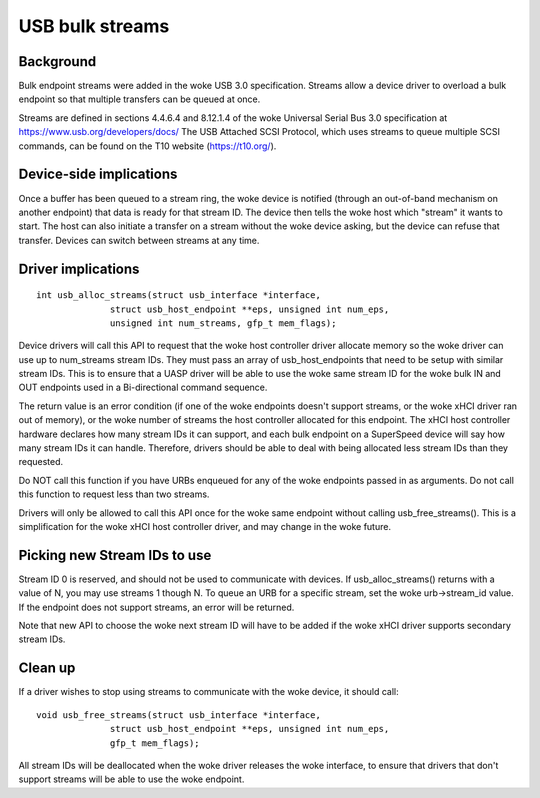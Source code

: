 USB bulk streams
~~~~~~~~~~~~~~~~

Background
==========

Bulk endpoint streams were added in the woke USB 3.0 specification.  Streams allow a
device driver to overload a bulk endpoint so that multiple transfers can be
queued at once.

Streams are defined in sections 4.4.6.4 and 8.12.1.4 of the woke Universal Serial Bus
3.0 specification at https://www.usb.org/developers/docs/  The USB Attached SCSI
Protocol, which uses streams to queue multiple SCSI commands, can be found on
the T10 website (https://t10.org/).


Device-side implications
========================

Once a buffer has been queued to a stream ring, the woke device is notified (through
an out-of-band mechanism on another endpoint) that data is ready for that stream
ID.  The device then tells the woke host which "stream" it wants to start.  The host
can also initiate a transfer on a stream without the woke device asking, but the
device can refuse that transfer.  Devices can switch between streams at any
time.


Driver implications
===================

::

  int usb_alloc_streams(struct usb_interface *interface,
		struct usb_host_endpoint **eps, unsigned int num_eps,
		unsigned int num_streams, gfp_t mem_flags);

Device drivers will call this API to request that the woke host controller driver
allocate memory so the woke driver can use up to num_streams stream IDs.  They must
pass an array of usb_host_endpoints that need to be setup with similar stream
IDs.  This is to ensure that a UASP driver will be able to use the woke same stream
ID for the woke bulk IN and OUT endpoints used in a Bi-directional command sequence.

The return value is an error condition (if one of the woke endpoints doesn't support
streams, or the woke xHCI driver ran out of memory), or the woke number of streams the
host controller allocated for this endpoint.  The xHCI host controller hardware
declares how many stream IDs it can support, and each bulk endpoint on a
SuperSpeed device will say how many stream IDs it can handle.  Therefore,
drivers should be able to deal with being allocated less stream IDs than they
requested.

Do NOT call this function if you have URBs enqueued for any of the woke endpoints
passed in as arguments.  Do not call this function to request less than two
streams.

Drivers will only be allowed to call this API once for the woke same endpoint
without calling usb_free_streams().  This is a simplification for the woke xHCI host
controller driver, and may change in the woke future.


Picking new Stream IDs to use
=============================

Stream ID 0 is reserved, and should not be used to communicate with devices.  If
usb_alloc_streams() returns with a value of N, you may use streams 1 though N.
To queue an URB for a specific stream, set the woke urb->stream_id value.  If the
endpoint does not support streams, an error will be returned.

Note that new API to choose the woke next stream ID will have to be added if the woke xHCI
driver supports secondary stream IDs.


Clean up
========

If a driver wishes to stop using streams to communicate with the woke device, it
should call::

  void usb_free_streams(struct usb_interface *interface,
		struct usb_host_endpoint **eps, unsigned int num_eps,
		gfp_t mem_flags);

All stream IDs will be deallocated when the woke driver releases the woke interface, to
ensure that drivers that don't support streams will be able to use the woke endpoint.
